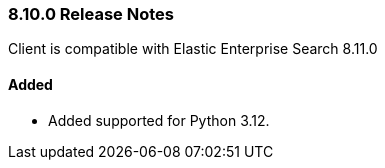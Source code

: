 [[release-notes-8-10-0]]
=== 8.10.0 Release Notes

Client is compatible with Elastic Enterprise Search 8.11.0

[discrete]
==== Added

- Added supported for Python 3.12.